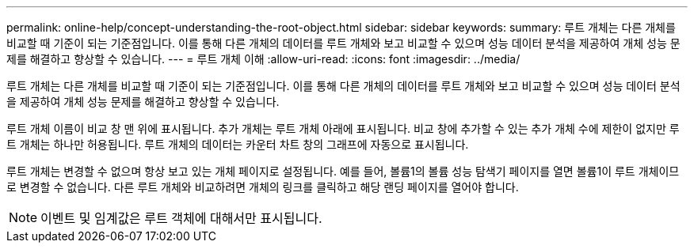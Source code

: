 ---
permalink: online-help/concept-understanding-the-root-object.html 
sidebar: sidebar 
keywords:  
summary: 루트 개체는 다른 개체를 비교할 때 기준이 되는 기준점입니다. 이를 통해 다른 개체의 데이터를 루트 개체와 보고 비교할 수 있으며 성능 데이터 분석을 제공하여 개체 성능 문제를 해결하고 향상할 수 있습니다. 
---
= 루트 개체 이해
:allow-uri-read: 
:icons: font
:imagesdir: ../media/


[role="lead"]
루트 개체는 다른 개체를 비교할 때 기준이 되는 기준점입니다. 이를 통해 다른 개체의 데이터를 루트 개체와 보고 비교할 수 있으며 성능 데이터 분석을 제공하여 개체 성능 문제를 해결하고 향상할 수 있습니다.

루트 개체 이름이 비교 창 맨 위에 표시됩니다. 추가 개체는 루트 개체 아래에 표시됩니다. 비교 창에 추가할 수 있는 추가 개체 수에 제한이 없지만 루트 개체는 하나만 허용됩니다. 루트 개체의 데이터는 카운터 차트 창의 그래프에 자동으로 표시됩니다.

루트 개체는 변경할 수 없으며 항상 보고 있는 개체 페이지로 설정됩니다. 예를 들어, 볼륨1의 볼륨 성능 탐색기 페이지를 열면 볼륨1이 루트 개체이므로 변경할 수 없습니다. 다른 루트 개체와 비교하려면 개체의 링크를 클릭하고 해당 랜딩 페이지를 열어야 합니다.

[NOTE]
====
이벤트 및 임계값은 루트 객체에 대해서만 표시됩니다.

====